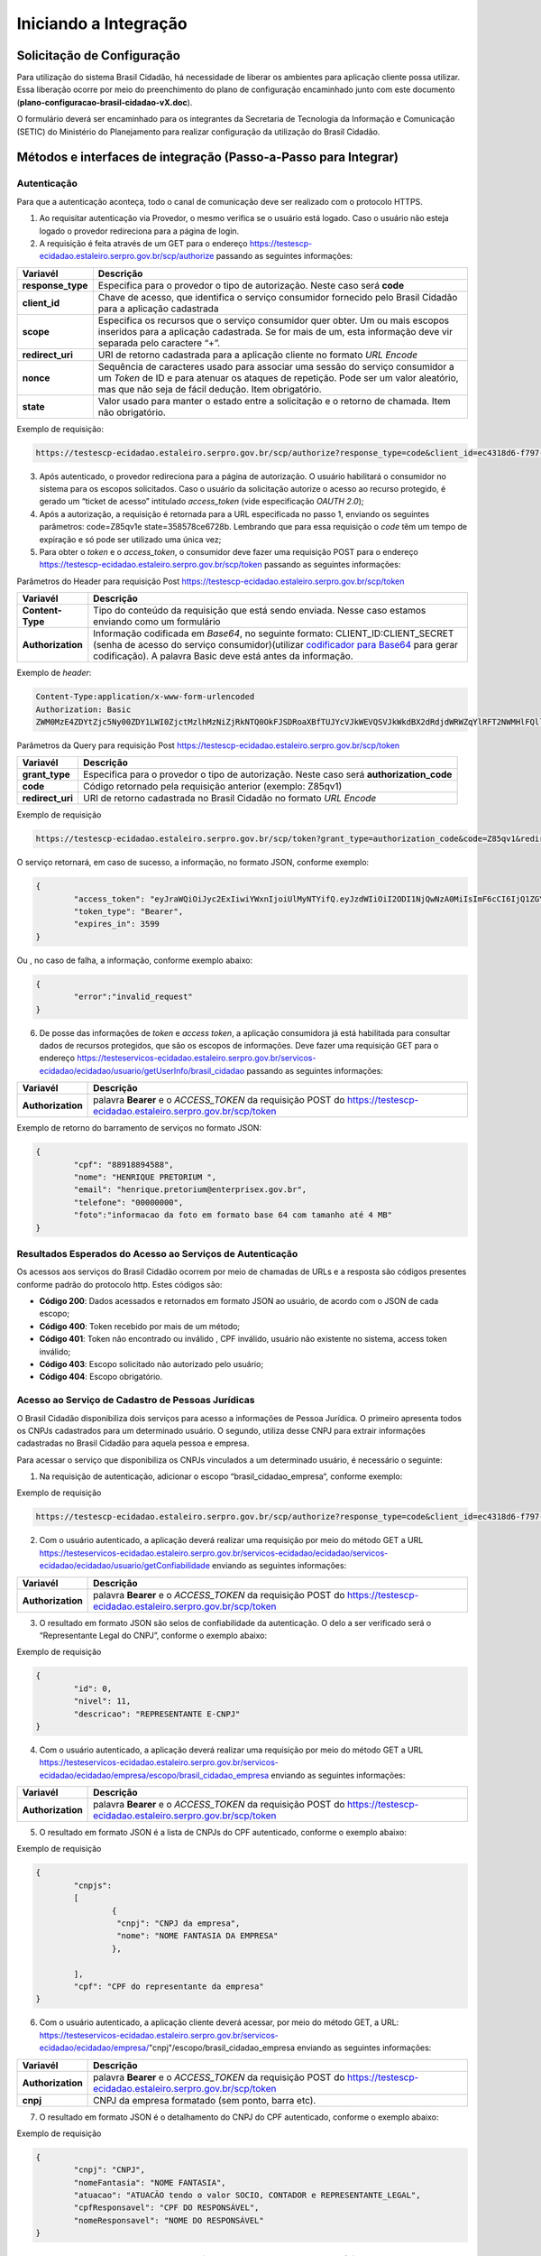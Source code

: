 ﻿Iniciando a Integração
=====================

Solicitação de Configuração
+++++++++++++++++++++++++++

Para utilização do sistema Brasil Cidadão, há necessidade de liberar os ambientes para aplicação cliente possa utilizar. Essa liberação ocorre por meio do preenchimento do plano de configuração encaminhado junto com este documento (**plano-configuracao-brasil-cidadao-vX.doc**).

O formulário deverá ser encaminhado para os integrantes da Secretaria de Tecnologia da Informação e Comunicação (SETIC) do Ministério do Planejamento para realizar configuração da utilização do Brasil Cidadão.

Métodos e interfaces de integração (Passo-a-Passo para Integrar)
+++++++++++++++++++++++++++++++++++++++++++++++++++++++++++++++

Autenticação
------------

Para que a autenticação aconteça, todo o canal de comunicação deve ser realizado com o protocolo HTTPS.

1. Ao requisitar autenticação via Provedor, o mesmo verifica se o usuário está logado. Caso o usuário não esteja logado o provedor redireciona para a página de login.

2. A requisição é feita através de um GET para o endereço https://testescp-ecidadao.estaleiro.serpro.gov.br/scp/authorize passando as seguintes informações:

=================  ======================================================================
**Variavél**  	   **Descrição**
-----------------  ----------------------------------------------------------------------
**response_type**  Especifica para o provedor o tipo de autorização. Neste caso será **code**
**client_id**      Chave de acesso, que identifica o serviço consumidor fornecido pelo Brasil Cidadão para a aplicação cadastrada
**scope**          Especifica os recursos que o serviço consumidor quer obter. Um ou mais escopos inseridos para a aplicação cadastrada. Se for mais de um, esta informação deve vir separada pelo caractere “+”.
**redirect_uri**   URI de retorno cadastrada para a aplicação cliente no formato *URL Encode*
**nonce**          Sequência de caracteres usado para associar uma sessão do serviço consumidor a um *Token* de ID e para atenuar os ataques de repetição. Pode ser um valor aleatório, mas que não seja de fácil dedução. Item obrigatório.
**state**          Valor usado para manter o estado entre a solicitação e o retorno de chamada. Item não obrigatório. 
=================  ======================================================================

Exemplo de requisição:

.. code-block:: console

	https://testescp-ecidadao.estaleiro.serpro.gov.br/scp/authorize?response_type=code&client_id=ec4318d6-f797-4d65-b4f7-39a33bf4d544&scope=openid+brasil_cidadao&redirect_uri=http://appcliente.com.br/phpcliente/loginecidadao.Php&nonce=3ed8657fd74c&state=358578ce6728b

3. Após autenticado, o provedor redireciona para a página de autorização. O usuário habilitará o consumidor no sistema para os escopos solicitados. Caso o usuário da solicitação autorize o acesso ao recurso protegido, é gerado um “ticket de acesso” intitulado *access_token* (vide especificação *OAUTH 2.0*);

4. Após a autorização, a requisição é retornada para a URL especificada no passo 1, enviando os seguintes parâmetros: code=Z85qv1e state=358578ce6728b. Lembrando que para essa requisição o *code* têm um tempo de expiração e só pode ser utilizado uma única vez;

5. Para obter o *token* e o *access_token*, o consumidor deve fazer uma requisição POST para o endereço https://testescp-ecidadao.estaleiro.serpro.gov.br/scp/token passando as seguintes informações:

Parâmetros do Header para requisição Post https://testescp-ecidadao.estaleiro.serpro.gov.br/scp/token

=================  ======================================================================
**Variavél**  	   **Descrição**
-----------------  ----------------------------------------------------------------------
**Content-Type**   Tipo do conteúdo da requisição que está sendo enviada. Nesse caso estamos enviando como um formulário
**Authorization**  Informação codificada em *Base64*, no seguinte formato: CLIENT_ID:CLIENT_SECRET (senha de acesso do serviço consumidor)(utilizar `codificador para Base64`_ |site externo|  para gerar codificação). A palavra Basic deve está antes da informação. 
=================  ======================================================================
	
Exemplo de *header*:

.. code-block:: console

	Content-Type:application/x-www-form-urlencoded
	Authorization: Basic											
	ZWM0MzE4ZDYtZjc5Ny00ZDY1LWI0ZjctMzlhMzNiZjRkNTQ0OkFJSDRoaXBfTUJYcVJkWEVQSVJkWkdBX2dRdjdWRWZqYlRFT2NWMHlFQll4aE1iYUJzS0xwSzRzdUVkSU5FcS1kNzlyYWpaZ3I0SGJu VUM2WlRXV1lJOA==

Parâmetros da Query para requisição Post https://testescp-ecidadao.estaleiro.serpro.gov.br/scp/token
	
=================  ======================================================================
**Variavél**  	   **Descrição**
-----------------  ----------------------------------------------------------------------
**grant_type**     Especifica para o provedor o tipo de autorização. Neste caso será **authorization_code**
**code**           Código retornado pela requisição anterior (exemplo: Z85qv1)
**redirect_uri**   URI de retorno cadastrada no Brasil Cidadão no formato *URL Encode*
=================  ======================================================================

Exemplo de requisição

.. code-block:: console

	https://testescp-ecidadao.estaleiro.serpro.gov.br/scp/token?grant_type=authorization_code&code=Z85qv1&redirect_uri=http://appcliente.com.br/phpcliente/loginecidadao.Php	

O serviço retornará, em caso de sucesso, a informação, no formato JSON, conforme exemplo:

.. code-block:: JSON

	{ 
		"access_token": "eyJraWQiOiJyc2ExIiwiYWxnIjoiUlMyNTYifQ.eyJzdWIiOiI2ODI1NjQwNzA0MiIsImF6cCI6IjQ1ZGYzZWJjLTkwZjItNDMwMy1iMmQyLWUwY2ZiZjhkOWEwZCIsInNjb3BlIjpbXSwibmFtZSI6InRlc3RlIGVtcHJlc2EgaW5tZXRybyIsImlzcyI6Imh0dHBzOlwvXC90ZXN0ZXNjcC1lY2lkYWRhby5lc3RhbGVpcm8uc2VycHJvLmdvdi5iclwvc2NwXC8iLCJleHAiOjE1NTA2MTQ0NDIsImlhdCI6MTU1MDYxMDg0MiwiYXV0aF9mYWN0b3IiOiJDUEZfU0VOSEEiLCJqdGkiOiJhMGJlYmM1Mi1hYWQ5LTRlNzktYWEzNC03YTUzMWU0ZmE4ZDUifQ.dM-lUCSUU2vvWJruR9pMuUTf3_0qMo2JQFCccthn0dfc6cyUG-e_Vdl7t1j4bxrXk2IKx_8oEMk9c9csDzLxVx7HIy3mKp9pA2VmRGGU5FD3pUrAqkOgwGns0s9P0eCCIQKd_ylyUisPJwRroow7g72ldrCxm8BJneG4MX5soWHiiMfnu0IWSBiKQuQJ7fRfkJJC6Cxveq4AtZJ4mID3tPK496rFMFsY1RytsI-ed_Q_dGj6XxiEQpAlHiLCgxynrhIVMOyjU20h8FOWGWxE3rtr14Dl1fl6rvXp8wl5BJGurinj2kZjfe_HI1TJR0ykR84YibMM34DqJ93hseJLNw", 
		"token_type": "Bearer", 
		"expires_in": 3599 
	} 

Ou , no caso de falha, a informação, conforme exemplo abaixo:

.. code-block:: JSON

	{
		"error":"invalid_request"
	}

6. De posse das informações de *token* e *access token*, a aplicação consumidora já está habilitada para consultar dados de recursos protegidos, que são os escopos de informações. Deve fazer uma requisição GET para o endereço https://testeservicos-ecidadao.estaleiro.serpro.gov.br/servicos-ecidadao/ecidadao/usuario/getUserInfo/brasil_cidadao passando as seguintes informações:

=================  ======================================================================
**Variavél**  	   **Descrição**
-----------------  ----------------------------------------------------------------------
**Authorization**  palavra **Bearer** e o *ACCESS_TOKEN* da requisição POST do https://testescp-ecidadao.estaleiro.serpro.gov.br/scp/token
=================  ======================================================================

Exemplo de retorno do barramento de serviços no formato JSON:

.. code-block:: JSON

	{
		"cpf": "88918894588",
		"nome": "HENRIQUE PRETORIUM ",
		"email": "henrique.pretorium@enterprisex.gov.br",
		"telefone": "00000000",
		"foto":"informacao da foto em formato base 64 com tamanho até 4 MB"
	}

Resultados Esperados do Acesso ao Serviços de Autenticação	
----------------------------------------------------------

Os acessos aos serviços do Brasil Cidadão ocorrem por meio de chamadas de URLs e a resposta são códigos presentes conforme padrão do protocolo http. Estes códigos são:

- **Código 200**: Dados acessados e retornados em formato JSON ao usuário, de acordo com o JSON de cada escopo;
- **Código 400**: Token recebido por mais de um método;
- **Código 401**: Token não encontrado ou inválido , CPF inválido, usuário não existente no sistema, access token inválido;
- **Código 403**: Escopo solicitado não autorizado pelo usuário;
- **Código 404**: Escopo obrigatório.

Acesso ao Serviço de Cadastro de Pessoas Jurídicas
--------------------------------------------------

O Brasil Cidadão disponibiliza dois serviços para acesso a informações de Pessoa Jurídica. O primeiro apresenta todos os CNPJs cadastrados para um determinado usuário. O segundo, utiliza desse CNPJ para extrair informações cadastradas no Brasil Cidadão para aquela pessoa e empresa.

Para acessar o serviço que disponibiliza os CNPJs vinculados a um determinado usuário, é necessário o seguinte:

1. Na requisição de autenticação, adicionar o escopo “brasil_cidadao_empresa“, conforme exemplo:

Exemplo de requisição

.. code-block:: console

	https://testescp-ecidadao.estaleiro.serpro.gov.br/scp/authorize?response_type=code&client_id=ec4318d6-f797-4d65-b4f7-39a33bf4d544&scope=openid+brasil_cidadao+brasil_cidadao_empresa&redirect_uri=http://appcliente.com.br/phpcliente/loginecidadao.Php&nonce=3ed8657fd74c&state=358578ce6728b

2. Com o usuário autenticado, a aplicação deverá realizar uma requisição por meio do método GET a URL https://testeservicos-ecidadao.estaleiro.serpro.gov.br/servicos-ecidadao/ecidadao/servicos-ecidadao/ecidadao/usuario/getConfiabilidade enviando as seguintes informações:

=================  ======================================================================
**Variavél**  	   **Descrição**
-----------------  ----------------------------------------------------------------------
**Authorization**  palavra **Bearer** e o *ACCESS_TOKEN* da requisição POST do https://testescp-ecidadao.estaleiro.serpro.gov.br/scp/token
=================  ======================================================================

3. O resultado em formato JSON são selos de confiabilidade da autenticação. O delo a ser verificado será o “Representante Legal do CNPJ”, conforme o exemplo abaixo:

Exemplo de requisição

.. code-block:: JSON
	
	{
		"id": 0,
		"nivel": 11,
		"descricao": "REPRESENTANTE E-CNPJ"
	}

4. Com o usuário autenticado, a aplicação deverá realizar uma requisição por meio do método GET a URL https://testeservicos-ecidadao.estaleiro.serpro.gov.br/servicos-ecidadao/ecidadao/empresa/escopo/brasil_cidadao_empresa enviando as seguintes informações:

=================  ======================================================================
**Variavél**  	   **Descrição**
-----------------  ----------------------------------------------------------------------
**Authorization**  palavra **Bearer** e o *ACCESS_TOKEN* da requisição POST do https://testescp-ecidadao.estaleiro.serpro.gov.br/scp/token
=================  ======================================================================

5. O resultado em formato JSON é a lista de CNPJs do CPF autenticado, conforme o exemplo abaixo:

Exemplo de requisição

.. code-block:: JSON

	{
		"cnpjs":
		[
			{
			 "cnpj": "CNPJ da empresa",
			 "nome": "NOME FANTASIA DA EMPRESA"
			},
			
		],
		"cpf": "CPF do representante da empresa"
	}

6. Com o usuário autenticado, a aplicação cliente deverá acessar, por meio do método GET, a URL: https://testeservicos-ecidadao.estaleiro.serpro.gov.br/servicos-ecidadao/ecidadao/empresa/"cnpj"/escopo/brasil_cidadao_empresa enviando as seguintes informações:

=================  ======================================================================
**Variavél**  	   **Descrição**
-----------------  ----------------------------------------------------------------------
**Authorization**  palavra **Bearer** e o *ACCESS_TOKEN* da requisição POST do https://testescp-ecidadao.estaleiro.serpro.gov.br/scp/token
**cnpj**           CNPJ da empresa formatado (sem ponto, barra etc).
=================  ======================================================================

7. O resultado em formato JSON é o detalhamento do CNPJ do CPF autenticado, conforme o exemplo abaixo:

Exemplo de requisição

.. code-block:: JSON

	{
		"cnpj": "CNPJ", 
		"nomeFantasia": "NOME FANTASIA",
		"atuacao": "ATUACÃO tendo o valor SOCIO, CONTADOR e REPRESENTANTE_LEGAL",
		"cpfResponsavel": "CPF DO RESPONSÁVEL",
		"nomeResponsavel": "NOME DO RESPONSÁVEL"
	}

Resultados Esperados do Acesso ao Serviço de Cadastro de Pessoas Jurídicas
--------------------------------------------------------------------------

Os acessos aos serviços do Brasil Cidadão ocorrem por meio de chamadas de URLs e a resposta são códigos presentes conforme padrão do protocolo http. Estes códigos são:

- **Código 200**: Dados acessados e retornados em formato JSON ao usuário, de acordo com o JSON de cada escopo;
- **Código 400**: Token recebido por mais de um método;
- **Código 401**: Token não encontrado ou inválido , CNPJ inválido, usuário não existente no sistema, access token inválido;
- **Código 403**: Escopo solicitado não autorizado pelo usuário;
- **Código 404**: Escopo obrigatório.

Acesso ao Serviço de Confiabilidade Cadastral (Selos)
-----------------------------------------------------

Para acessar o serviço de consulta de empresas é necessário:

1. Com usuário autenticado, deverá acessar, por meio do método GET, a URL: https://testeservicos-ecidadao.estaleiro.serpro.gov.br/servicos-ecidadao/ecidadao/usuario/getConfiabilidade;

Parâmetros do Header para requisição GET "https://testeservicos-ecidadao.estaleiro.serpro.gov.br/servicos-ecidadao/ecidadao/usuario/getConfiabilidade"

=================  ======================================================================
**Variavél**  	   **Descrição**
-----------------  ----------------------------------------------------------------------
**Authorization**  palavra **Bearer** e o *ACCESS_TOKEN* da requisição POST do https://testescp-ecidadao.estaleiro.serpro.gov.br/scp/token
=================  ======================================================================

2. A resposta em caso de sucesso retorna sempre um *array* de objetos JSON no seguinte formato:

.. code-block:: JSON

	{
		"id" : "Número do selo cadastrado no Login Único",
		"nivel" : "Escala do nível presente no conceito do Login Único",
		"descricao" : "nome do selo cadastrado no Login Único"
	}
	
	
Resultados Esperados do Acesso ao Serviço de Confiabilidade Cadastral (Selos)
-----------------------------------------------------------------------------

Os selos existentes no Brasil Cidadão são:

.. code-block:: JSON

	[
		{
			"id": 0,
			"nivel": 2,
			"descricao": "Institucional (Servidor Público)" 
		},
		{
			"id": 0,
			"nivel": 1,
			"descricao": "Conformidade"
		},
		{
			"id": 0,
			"nivel": 4,
			"descricao": "Biometria"
		},
		{
			"id": 0,
			"nivel": 5,
			"descricao": "Certificado Digital" 
		},	
		{	
			"id": 0,
			"nivel": 3,
			"descricao": "Convalidação (Módulo Balcão)" 
		},
		{
			"id": 0,
			"nivel": 10,
			"descricao": "DNI"
		},
		{
			"id": 0,
			"nivel": 11,
			"descricao": "REPRESENTANTE E-CNPJ"
		}
	]

	


.. |site externo| image:: _images/site-ext.gif
.. _`codificador para Base64`: https://www.base64decode.org/
